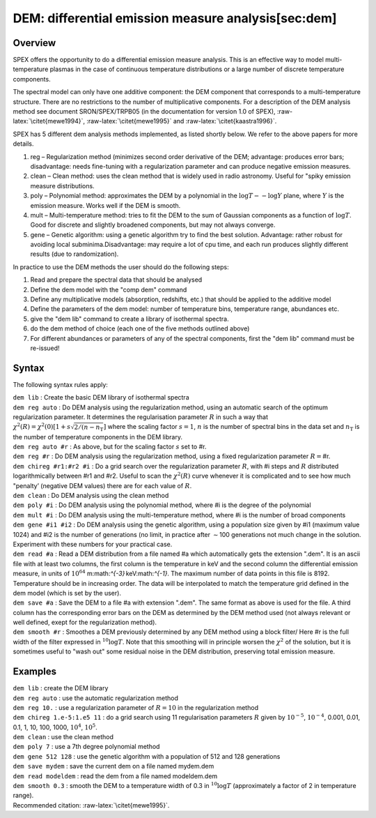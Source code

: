 DEM: differential emission measure analysis[sec:dem] 
=====================================================

Overview
~~~~~~~~

SPEX offers the opportunity to do a differential emission measure
analysis. This is an effective way to model multi-temperature plasmas in
the case of continuous temperature distributions or a large number of
discrete temperature components.

The spectral model can only have one additive component: the DEM
component that corresponds to a multi-temperature structure. There are
no restrictions to the number of multiplicative components. For a
description of the DEM analysis method see document SRON/SPEX/TRPB05 (in
the documentation for version 1.0 of SPEX),
:raw-latex:`\citet{mewe1994}`, :raw-latex:`\citet{mewe1995}` and
:raw-latex:`\citet{kaastra1996}`.

SPEX has 5 different dem analysis methods implemented, as listed shortly
below. We refer to the above papers for more details.

#. reg – Regularization method (minimizes second order derivative of the
   DEM; advantage: produces error bars; disadvantage: needs fine-tuning
   with a regularization parameter and can produce negative emission
   measures.

#. clean – Clean method: uses the clean method that is widely used in
   radio astronomy. Useful for "spiky emission measure distributions.

#. poly – Polynomial method: approximates the DEM by a polynomial in the
   :math:`\log T -- \log Y` plane, where :math:`Y` is the emission
   measure. Works well if the DEM is smooth.

#. mult – Multi-temperature method: tries to fit the DEM to the sum of
   Gaussian components as a function of :math:`\log T`. Good for
   discrete and slightly broadened components, but may not always
   converge.

#. gene – Genetic algorithm: using a genetic algorithm try to find the
   best solution. Advantage: rather robust for avoiding local
   subminima.Disadvantage: may require a lot of cpu time, and each run
   produces slightly different results (due to randomization).

In practice to use the DEM methods the user should do the following
steps:

#. Read and prepare the spectral data that should be analysed

#. Define the dem model with the "comp dem" command

#. Define any multiplicative models (absorption, redshifts, etc.) that
   should be applied to the additive model

#. Define the parameters of the dem model: number of temperature bins,
   temperature range, abundances etc.

#. give the "dem lib" command to create a library of isothermal spectra.

#. do the dem method of choice (each one of the five methods outlined
   above)

#. For different abundances or parameters of any of the spectral
   components, first the "dem lib" command must be re-issued!

Syntax
~~~~~~

The following syntax rules apply:

| ``dem lib`` : Create the basic DEM library of isothermal spectra
| ``dem reg auto`` : Do DEM analysis using the regularization method,
  using an automatic search of the optimum regularization parameter. It
  determines the regularisation parameter :math:`R` in such a way that
  :math:`\chi^2(R) =
   \chi^2(0) [1 + s \sqrt{2/(n-n_{\mathrm T}}]` where the scaling factor
  :math:`s=1`, :math:`n` is the number of spectral bins in the data set
  and :math:`n_{\mathrm T}` is the number of temperature components in
  the DEM library.
| ``dem reg auto #r`` : As above, but for the scaling factor :math:`s`
  set to #r.
| ``dem reg #r`` : Do DEM analysis using the regularization method,
  using a fixed regularization parameter :math:`R =`\ #r.
| ``dem chireg #r1:#r2 #i`` : Do a grid search over the regularization
  parameter :math:`R`, with #i steps and :math:`R` distributed
  logarithmically between #r1 and #r2. Useful to scan the
  :math:`\chi^2(R)` curve whenever it is complicated and to see how much
  "penalty’ (negative DEM values) there are for each value of :math:`R`.
| ``dem clean`` : Do DEM analysis using the clean method
| ``dem poly #i`` : Do DEM analysis using the polynomial method, where
  #i is the degree of the polynomial
| ``dem mult #i`` : Do DEM analysis using the multi-temperature method,
  where #i is the number of broad components
| ``dem gene #i1 #i2`` : Do DEM analysis using the genetic algorithm,
  using a population size given by #i1 (maximum value 1024) and #i2 is
  the number of generations (no limit, in practice after
  :math:`\sim`\ 100 generations not much change in the solution.
  Experiment with these numbers for your practical case.
| ``dem read #a`` : Read a DEM distribution from a file named #a which
  automatically gets the extension ".dem". It is an ascii file with at
  least two columns, the first column is the temperature in keV and the
  second column the differential emission measure, in units of
  :math:`10^{64}` m:math:`^{-3}` keV:math:`^{-1}`. The maximum number of
  data points in this file is 8192. Temperature should be in increasing
  order. The data will be interpolated to match the temperature grid
  defined in the dem model (which is set by the user).
| ``dem save #a`` : Save the DEM to a file #a with extension ".dem". The
  same format as above is used for the file. A third column has the
  corresponding error bars on the DEM as determined by the DEM method
  used (not always relevant or well defined, exept for the
  regularization method).
| ``dem smooth #r`` : Smoothes a DEM previously determined by any DEM
  method using a block filter/ Here #r is the full width of the filter
  expressed in :math:`^{10}\log T`. Note that this smoothing will in
  principle worsen the :math:`\chi^2` of the solution, but it is
  sometimes useful to "wash out" some residual noise in the DEM
  distribution, preserving total emission measure.

Examples
~~~~~~~~

| ``dem lib`` : create the DEM library
| ``dem reg auto`` : use the automatic regularization method
| ``dem reg 10.`` : use a regularization parameter of :math:`R=10` in
  the regularization method
| ``dem chireg 1.e-5:1.e5 11`` : do a grid search using 11
  regularisation parameters :math:`R` given by :math:`10^{-5}`,
  :math:`10^{-4}`, 0.001, 0.01, 0.1, 1, 10, 100, 1000, :math:`10^4`,
  :math:`10^5`.
| ``dem clean`` : use the clean method
| ``dem poly 7`` : use a 7th degree polynomial method
| ``dem gene 512 128`` : use the genetic algorithm with a population of
  512 and 128 generations
| ``dem save mydem`` : save the current dem on a file named mydem.dem
| ``dem read modeldem`` : read the dem from a file named modeldem.dem
| ``dem smooth 0.3`` : smooth the DEM to a temperature width of 0.3 in
  :math:`^{10}\log T` (approximately a factor of 2 in temperature
  range).
| Recommended citation: :raw-latex:`\citet{mewe1995}`.

